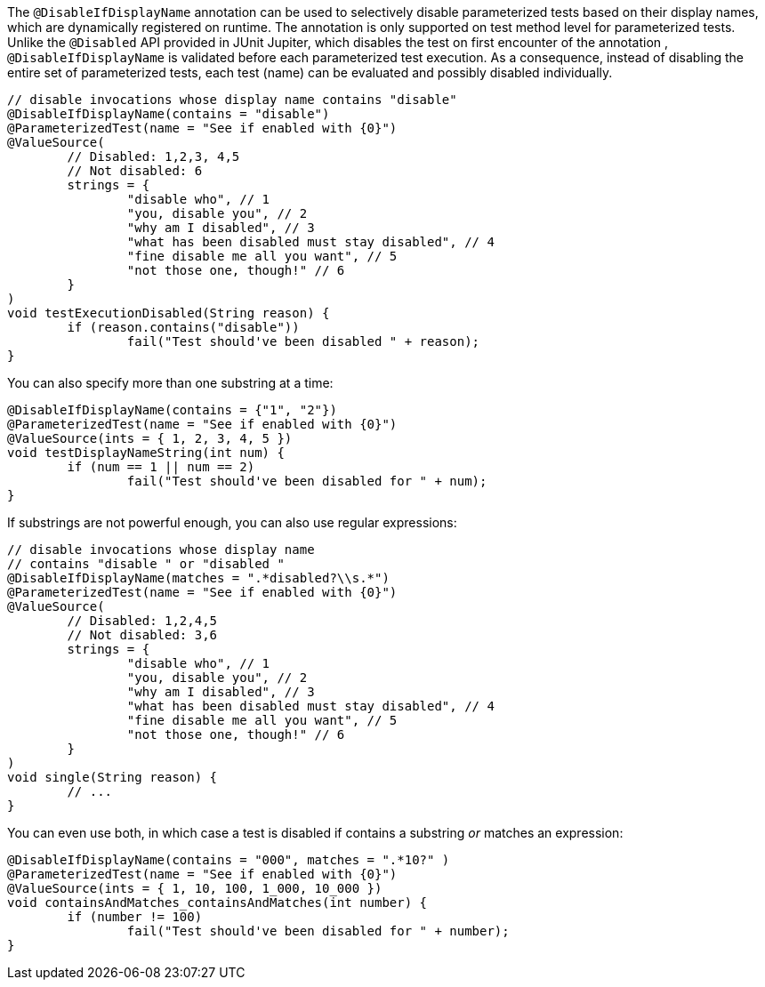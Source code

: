 :page-title: Disable Based on DisplayName
:page-description: Extends JUnit Jupiter with `@DisableIfDisplayName`, which selectively disables parameterized tests

The `@DisableIfDisplayName` annotation can be used to selectively disable parameterized tests based on their display names, which are dynamically registered on runtime.
The annotation is only supported on test method level for parameterized tests.
Unlike the `@Disabled` API provided in JUnit Jupiter, which disables the test on first encounter of the annotation , `@DisableIfDisplayName` is validated before each parameterized test execution.
As a consequence, instead of disabling the entire set of parameterized tests, each test (name) can be evaluated and possibly disabled individually.

[source,java]
----
// disable invocations whose display name contains "disable"
@DisableIfDisplayName(contains = "disable")
@ParameterizedTest(name = "See if enabled with {0}")
@ValueSource(
	// Disabled: 1,2,3, 4,5
	// Not disabled: 6
	strings = {
		"disable who", // 1
		"you, disable you", // 2
		"why am I disabled", // 3
		"what has been disabled must stay disabled", // 4
		"fine disable me all you want", // 5
		"not those one, though!" // 6
	}
)
void testExecutionDisabled(String reason) {
	if (reason.contains("disable"))
		fail("Test should've been disabled " + reason);
}
----

You can also specify more than one substring at a time:

[source,java]
----
@DisableIfDisplayName(contains = {"1", "2"})
@ParameterizedTest(name = "See if enabled with {0}")
@ValueSource(ints = { 1, 2, 3, 4, 5 })
void testDisplayNameString(int num) {
	if (num == 1 || num == 2)
		fail("Test should've been disabled for " + num);
}
----

If substrings are not powerful enough, you can also use regular expressions:

[source,java]
----
// disable invocations whose display name
// contains "disable " or "disabled "
@DisableIfDisplayName(matches = ".*disabled?\\s.*")
@ParameterizedTest(name = "See if enabled with {0}")
@ValueSource(
	// Disabled: 1,2,4,5
	// Not disabled: 3,6
	strings = {
		"disable who", // 1
		"you, disable you", // 2
		"why am I disabled", // 3
		"what has been disabled must stay disabled", // 4
		"fine disable me all you want", // 5
		"not those one, though!" // 6
	}
)
void single(String reason) {
	// ...
}
----

You can even use both, in which case a test is disabled if contains a substring _or_ matches an expression:

[source,java]
----
@DisableIfDisplayName(contains = "000", matches = ".*10?" )
@ParameterizedTest(name = "See if enabled with {0}")
@ValueSource(ints = { 1, 10, 100, 1_000, 10_000 })
void containsAndMatches_containsAndMatches(int number) {
	if (number != 100)
		fail("Test should've been disabled for " + number);
}
----
